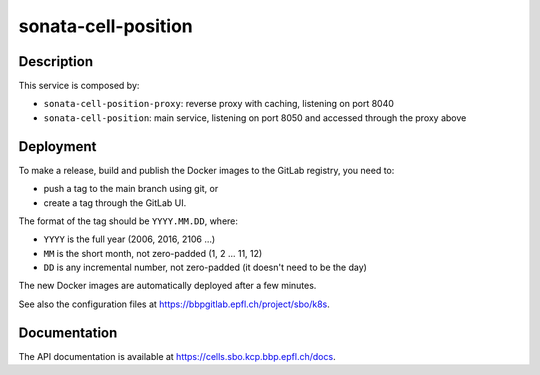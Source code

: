 sonata-cell-position
====================

Description
-----------

This service is composed by:

- ``sonata-cell-position-proxy``: reverse proxy with caching, listening on port 8040
- ``sonata-cell-position``: main service, listening on port 8050 and accessed through the proxy above


Deployment
----------

To make a release, build and publish the Docker images to the GitLab registry, you need to:

- push a tag to the main branch using git, or
- create a tag through the GitLab UI.

The format of the tag should be ``YYYY.MM.DD``, where:

- ``YYYY`` is the full year (2006, 2016, 2106 ...)
- ``MM`` is the short month, not zero-padded (1, 2 ... 11, 12)
- ``DD`` is any incremental number, not zero-padded (it doesn't need to be the day)

The new Docker images are automatically deployed after a few minutes.

See also the configuration files at https://bbpgitlab.epfl.ch/project/sbo/k8s.


Documentation
-------------

The API documentation is available at https://cells.sbo.kcp.bbp.epfl.ch/docs.
